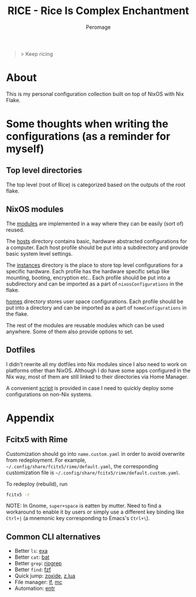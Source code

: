 #+title: RICE - Rice Is Complex Enchantment
#+author: Peromage

#+begin_quote
> Keep ricing
#+end_quote

* About
This is my personal configuration collection built on top of NixOS with Nix Flake.

* Some thoughts when writing the configurations (as a reminder for myself)
** Top level directories
The top level (root of Rice) is categorized based on the outputs of the root flake.

** NixOS modules
The [[./modules][modules]] are implemented in a way where they can be easily (sort of) reused.

The [[./modules/hosts][hosts]] directory contains basic, hardware abstracted configurations for a computer.  Each host profile should be put into a subdirectory and provide basic system level settings.

The [[./modules/instances][instances]] directory is the place to store top level configurations for a specific hardware.  Each profile has the hardware specific setup like mounting, booting, encryption etc..  Each profile should be put into a subdirectory and can be imported as a part of =nixosConfigurations= in the flake.

[[./modules/homes][homes]] directory stores user space configurations.  Each profile should be put into a directory and can be imported as a part of =homeConfigurations= in the flake.

The rest of the modules are reusable modules which can be used anywhere.  Some of them also provide options to set.

** Dotfiles
I didn't rewrite all my dotfiles into Nix modules since I also need to work on platforms other than NixOS.  Although I do have some apps configured in the Nix way, most of them are still linked to their directories via Home Manager.

A convenient [[./dotfiles/stow.sh][script]] is provided in case I need to quickly deploy some configurations on non-Nix systems.

* Appendix
** Fcitx5 with Rime
Customization should go into =name.custom.yaml= in order to avoid overwrite from redeployment.  For example, =~/.config/share/fcitx5/rime/default.yaml=, the corresponding customization file is =~/.config/share/fcitx5/rime/default.custom.yaml=.

To redeploy (rebuild), run
#+begin_src sh
fcitx5 -r
#+end_src

NOTE: In Gnome, ~super+space~ is eatten by mutter.  Need to find a workaround to enable it by users or simply use a different key binding like ~Ctrl+|~ (a mnemonic key corresponding to Emacs's ~Ctrl+\~).

** Common CLI alternatives
- Better =ls=: [[https://github.com/ogham/exa][exa]]
- Better =cat=: [[https://github.com/sharkdp/bat][bat]]
- Better =grep=: [[https://github.com/BurntSushi/ripgrep][ripgrep]]
- Better =find=: [[https://github.com/junegunn/fzf][fzf]]
- Quick jump: [[https://github.com/ajeetdsouza/zoxide][zoxide]], [[https://github.com/skywind3000/z.lua][z.lua]]
- File manager: [[https://github.com/gokcehan/lf][lf]], [[https://midnight-commander.org][mc]]
- Automation: [[https://github.com/eradman/entr][entr]]

